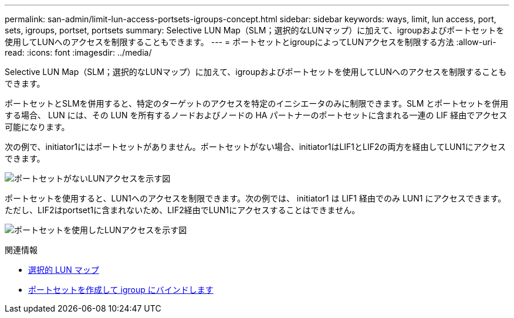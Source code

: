 ---
permalink: san-admin/limit-lun-access-portsets-igroups-concept.html 
sidebar: sidebar 
keywords: ways, limit, lun access,  port, sets, igroups, portset, portsets 
summary: Selective LUN Map（SLM；選択的なLUNマップ）に加えて、igroupおよびポートセットを使用してLUNへのアクセスを制限することもできます。 
---
= ポートセットとigroupによってLUNアクセスを制限する方法
:allow-uri-read: 
:icons: font
:imagesdir: ../media/


[role="lead"]
Selective LUN Map（SLM；選択的なLUNマップ）に加えて、igroupおよびポートセットを使用してLUNへのアクセスを制限することもできます。

ポートセットとSLMを併用すると、特定のターゲットのアクセスを特定のイニシエータのみに制限できます。SLM とポートセットを併用する場合、 LUN には、その LUN を所有するノードおよびノードの HA パートナーのポートセットに含まれる一連の LIF 経由でアクセス可能になります。

次の例で、initiator1にはポートセットがありません。ポートセットがない場合、initiator1はLIF1とLIF2の両方を経由してLUN1にアクセスできます。

image:bsag-c-mode-no-portset.gif["ポートセットがないLUNアクセスを示す図"]

ポートセットを使用すると、LUN1へのアクセスを制限できます。次の例では、 initiator1 は LIF1 経由でのみ LUN1 にアクセスできます。ただし、LIF2はportset1に含まれないため、LIF2経由でLUN1にアクセスすることはできません。

image:bsag-c-mode-portset.gif["ポートセットを使用したLUNアクセスを示す図"]

.関連情報
* xref:selective-lun-map-concept.adoc[選択的 LUN マップ]
* xref:create-port-sets-binding-igroups-task.adoc[ポートセットを作成して igroup にバインドします]

